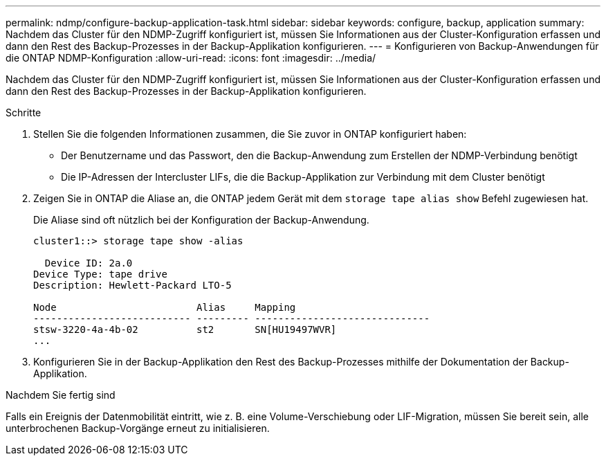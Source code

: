 ---
permalink: ndmp/configure-backup-application-task.html 
sidebar: sidebar 
keywords: configure, backup, application 
summary: Nachdem das Cluster für den NDMP-Zugriff konfiguriert ist, müssen Sie Informationen aus der Cluster-Konfiguration erfassen und dann den Rest des Backup-Prozesses in der Backup-Applikation konfigurieren. 
---
= Konfigurieren von Backup-Anwendungen für die ONTAP NDMP-Konfiguration
:allow-uri-read: 
:icons: font
:imagesdir: ../media/


[role="lead"]
Nachdem das Cluster für den NDMP-Zugriff konfiguriert ist, müssen Sie Informationen aus der Cluster-Konfiguration erfassen und dann den Rest des Backup-Prozesses in der Backup-Applikation konfigurieren.

.Schritte
. Stellen Sie die folgenden Informationen zusammen, die Sie zuvor in ONTAP konfiguriert haben:
+
** Der Benutzername und das Passwort, den die Backup-Anwendung zum Erstellen der NDMP-Verbindung benötigt
** Die IP-Adressen der Intercluster LIFs, die die Backup-Applikation zur Verbindung mit dem Cluster benötigt


. Zeigen Sie in ONTAP die Aliase an, die ONTAP jedem Gerät mit dem `storage tape alias show` Befehl zugewiesen hat.
+
Die Aliase sind oft nützlich bei der Konfiguration der Backup-Anwendung.

+
[listing]
----
cluster1::> storage tape show -alias

  Device ID: 2a.0
Device Type: tape drive
Description: Hewlett-Packard LTO-5

Node                        Alias     Mapping
--------------------------- --------- ------------------------------
stsw-3220-4a-4b-02          st2       SN[HU19497WVR]
...
----
. Konfigurieren Sie in der Backup-Applikation den Rest des Backup-Prozesses mithilfe der Dokumentation der Backup-Applikation.


.Nachdem Sie fertig sind
Falls ein Ereignis der Datenmobilität eintritt, wie z. B. eine Volume-Verschiebung oder LIF-Migration, müssen Sie bereit sein, alle unterbrochenen Backup-Vorgänge erneut zu initialisieren.
